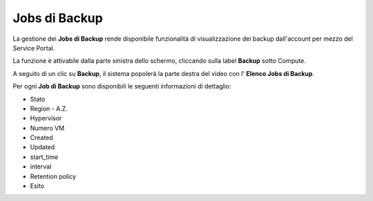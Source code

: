 .. _Jobs di Backup:

**Jobs di Backup**
***************************

La gestione dei **Jobs di Backup** rende disponibile funzionalità di visualizzazione dei backup dall'account per mezzo del
Service Portal.

La funzione è attivabile dalla parte sinistra dello schermo, cliccando sulla label **Backup** sotto Compute.

A seguito di un clic su **Backup**, il sistema popolerà la parte destra del video con l' **Elenco Jobs di Backup**.

Per ogni **Job di Backup** sono disponibili le seguenti informazioni di dettaglio:

- Stato	
- Region - A.Z.	
- Hypervisor	
- Numero VM	
- Created	
- Updated	
- start_time	
- interval	
- Retention policy	
- Esito
